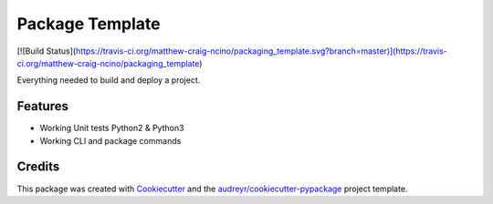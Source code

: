 ================
Package Template
================

[![Build Status](https://travis-ci.org/matthew-craig-ncino/packaging_template.svg?branch=master)](https://travis-ci.org/matthew-craig-ncino/packaging_template)

Everything needed to build and deploy a project.

Features
--------

* Working Unit tests Python2 & Python3
* Working CLI and package commands

Credits
-------

This package was created with Cookiecutter_ and the `audreyr/cookiecutter-pypackage`_ project template.

.. _Cookiecutter: https://github.com/audreyr/cookiecutter
.. _`audreyr/cookiecutter-pypackage`: https://github.com/audreyr/cookiecutter-pypackage
